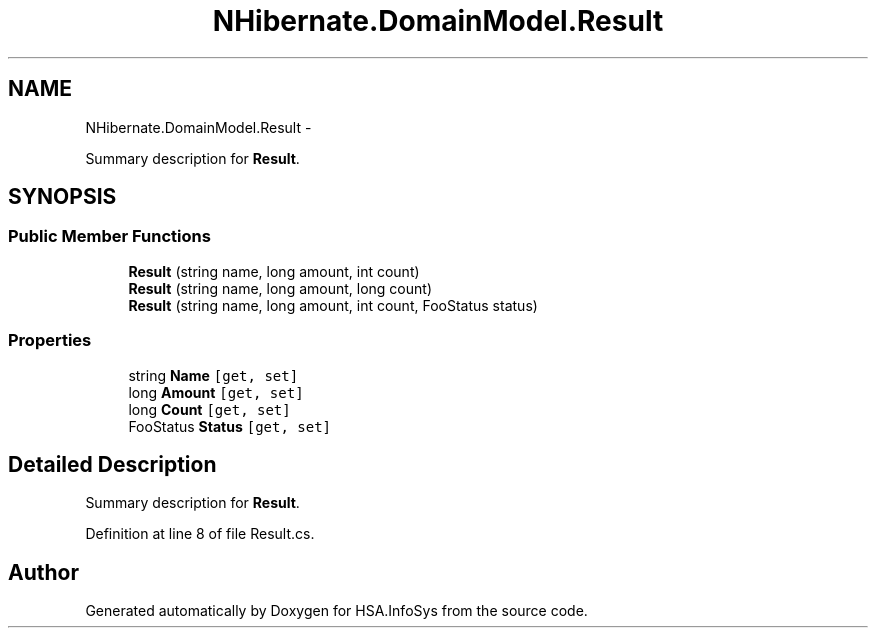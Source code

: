 .TH "NHibernate.DomainModel.Result" 3 "Fri Jul 5 2013" "Version 1.0" "HSA.InfoSys" \" -*- nroff -*-
.ad l
.nh
.SH NAME
NHibernate.DomainModel.Result \- 
.PP
Summary description for \fBResult\fP\&.  

.SH SYNOPSIS
.br
.PP
.SS "Public Member Functions"

.in +1c
.ti -1c
.RI "\fBResult\fP (string name, long amount, int count)"
.br
.ti -1c
.RI "\fBResult\fP (string name, long amount, long count)"
.br
.ti -1c
.RI "\fBResult\fP (string name, long amount, int count, FooStatus status)"
.br
.in -1c
.SS "Properties"

.in +1c
.ti -1c
.RI "string \fBName\fP\fC [get, set]\fP"
.br
.ti -1c
.RI "long \fBAmount\fP\fC [get, set]\fP"
.br
.ti -1c
.RI "long \fBCount\fP\fC [get, set]\fP"
.br
.ti -1c
.RI "FooStatus \fBStatus\fP\fC [get, set]\fP"
.br
.in -1c
.SH "Detailed Description"
.PP 
Summary description for \fBResult\fP\&. 


.PP
Definition at line 8 of file Result\&.cs\&.

.SH "Author"
.PP 
Generated automatically by Doxygen for HSA\&.InfoSys from the source code\&.
